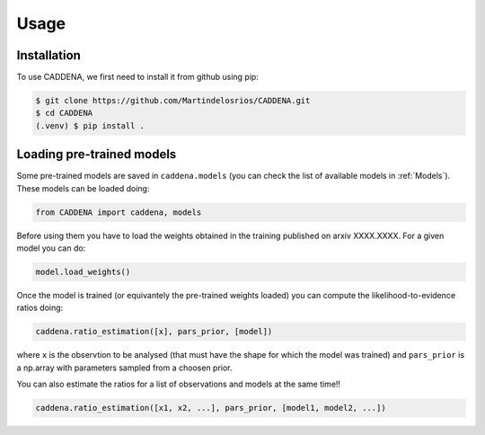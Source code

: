 Usage
=====


.. _installation:
Installation
------------

To use CADDENA, we first need to install it from github using pip:

.. code-block:: console

   $ git clone https://github.com/Martindelosrios/CADDENA.git
   $ cd CADDENA
   (.venv) $ pip install .

Loading pre-trained models
--------------------------

Some pre-trained models are saved in ``caddena.models`` 
(you can check the list of available models in :ref:`Models`).
These models can be loaded doing:

.. code-block:: python

    from CADDENA import caddena, models

Before using them you have to load the weights obtained in the
training published on arxiv XXXX.XXXX. For a given model you can do:

.. code-block:: python

    model.load_weights()


Once the model is trained (or equivantely the pre-trained weights loaded)
you can compute the likelihood-to-evidence ratios doing:

.. code-block:: python

    caddena.ratio_estimation([x], pars_prior, [model])
    

where ``x`` is the observtion to be analysed (that must have the shape for which the model was trained)
and ``pars_prior`` is a np.array with parameters sampled from a choosen prior.

You can also estimate the ratios for a list of observations and models at the same time!!


.. code-block:: python

    caddena.ratio_estimation([x1, x2, ...], pars_prior, [model1, model2, ...])
